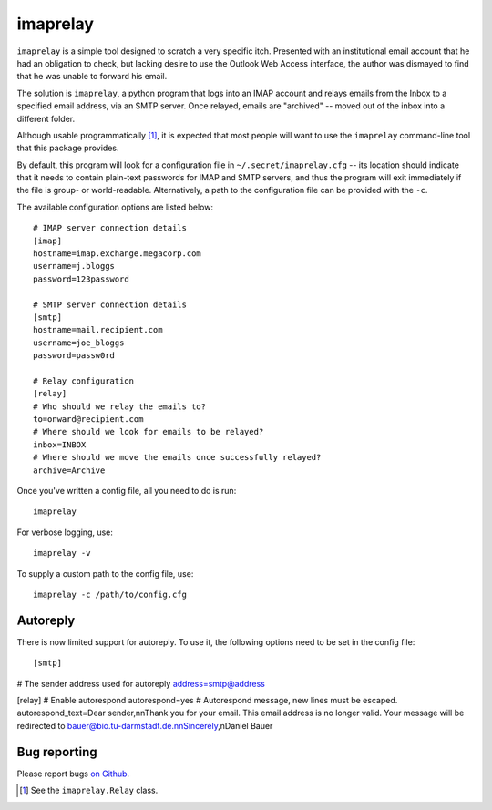 imaprelay
=========

``imaprelay`` is a simple tool designed to scratch a very specific itch.
Presented with an institutional email account that he had an obligation
to check, but lacking desire to use the Outlook Web Access interface, the
author was dismayed to find that he was unable to forward his email.

The solution is ``imaprelay``, a python program that logs into an IMAP
account and relays emails from the Inbox to a specified email address,
via an SMTP server. Once relayed, emails are "archived" -- moved out of
the inbox into a different folder.

Although usable programmatically [#code]_, it is expected that most people
will  want to use the ``imaprelay`` command-line tool that this package
provides.

By default, this program will look for a configuration file in
``~/.secret/imaprelay.cfg`` -- its location should indicate that it needs
to contain plain-text passwords for IMAP and SMTP servers, and thus the
program will exit immediately if the file is group- or world-readable.
Alternatively, a path to the configuration file can be provided with the ``-c``.

The available configuration options are listed below::

    # IMAP server connection details
    [imap]
    hostname=imap.exchange.megacorp.com
    username=j.bloggs
    password=123password
    
    # SMTP server connection details
    [smtp]
    hostname=mail.recipient.com
    username=joe_bloggs
    password=passw0rd
    
    # Relay configuration
    [relay]
    # Who should we relay the emails to?
    to=onward@recipient.com
    # Where should we look for emails to be relayed?
    inbox=INBOX
    # Where should we move the emails once successfully relayed?
    archive=Archive

Once you've written a config file, all you need to do is run::

    imaprelay

For verbose logging, use::

    imaprelay -v

To supply a custom path to the config file, use::
    
    imaprelay -c /path/to/config.cfg

Autoreply
**************
There is now limited support for autoreply. To use it, the following options
need to be set in the config file::

[smtp]
# The sender address used for autoreply
address=smtp@address

[relay]
# Enable autorespond
autorespond=yes
# Autorespond message, new lines must be escaped.
autorespond_text=Dear sender,\n\nThank you for your email. This email address is no longer valid. Your message will be redirected to bauer@bio.tu-darmstadt.de.\n\nSincerely,\nDaniel Bauer

Bug reporting
*************

Please report bugs `on Github <http://github.com/nickstenning/imaprelay/issues>`_.


.. [#code] See the ``imaprelay.Relay`` class.
